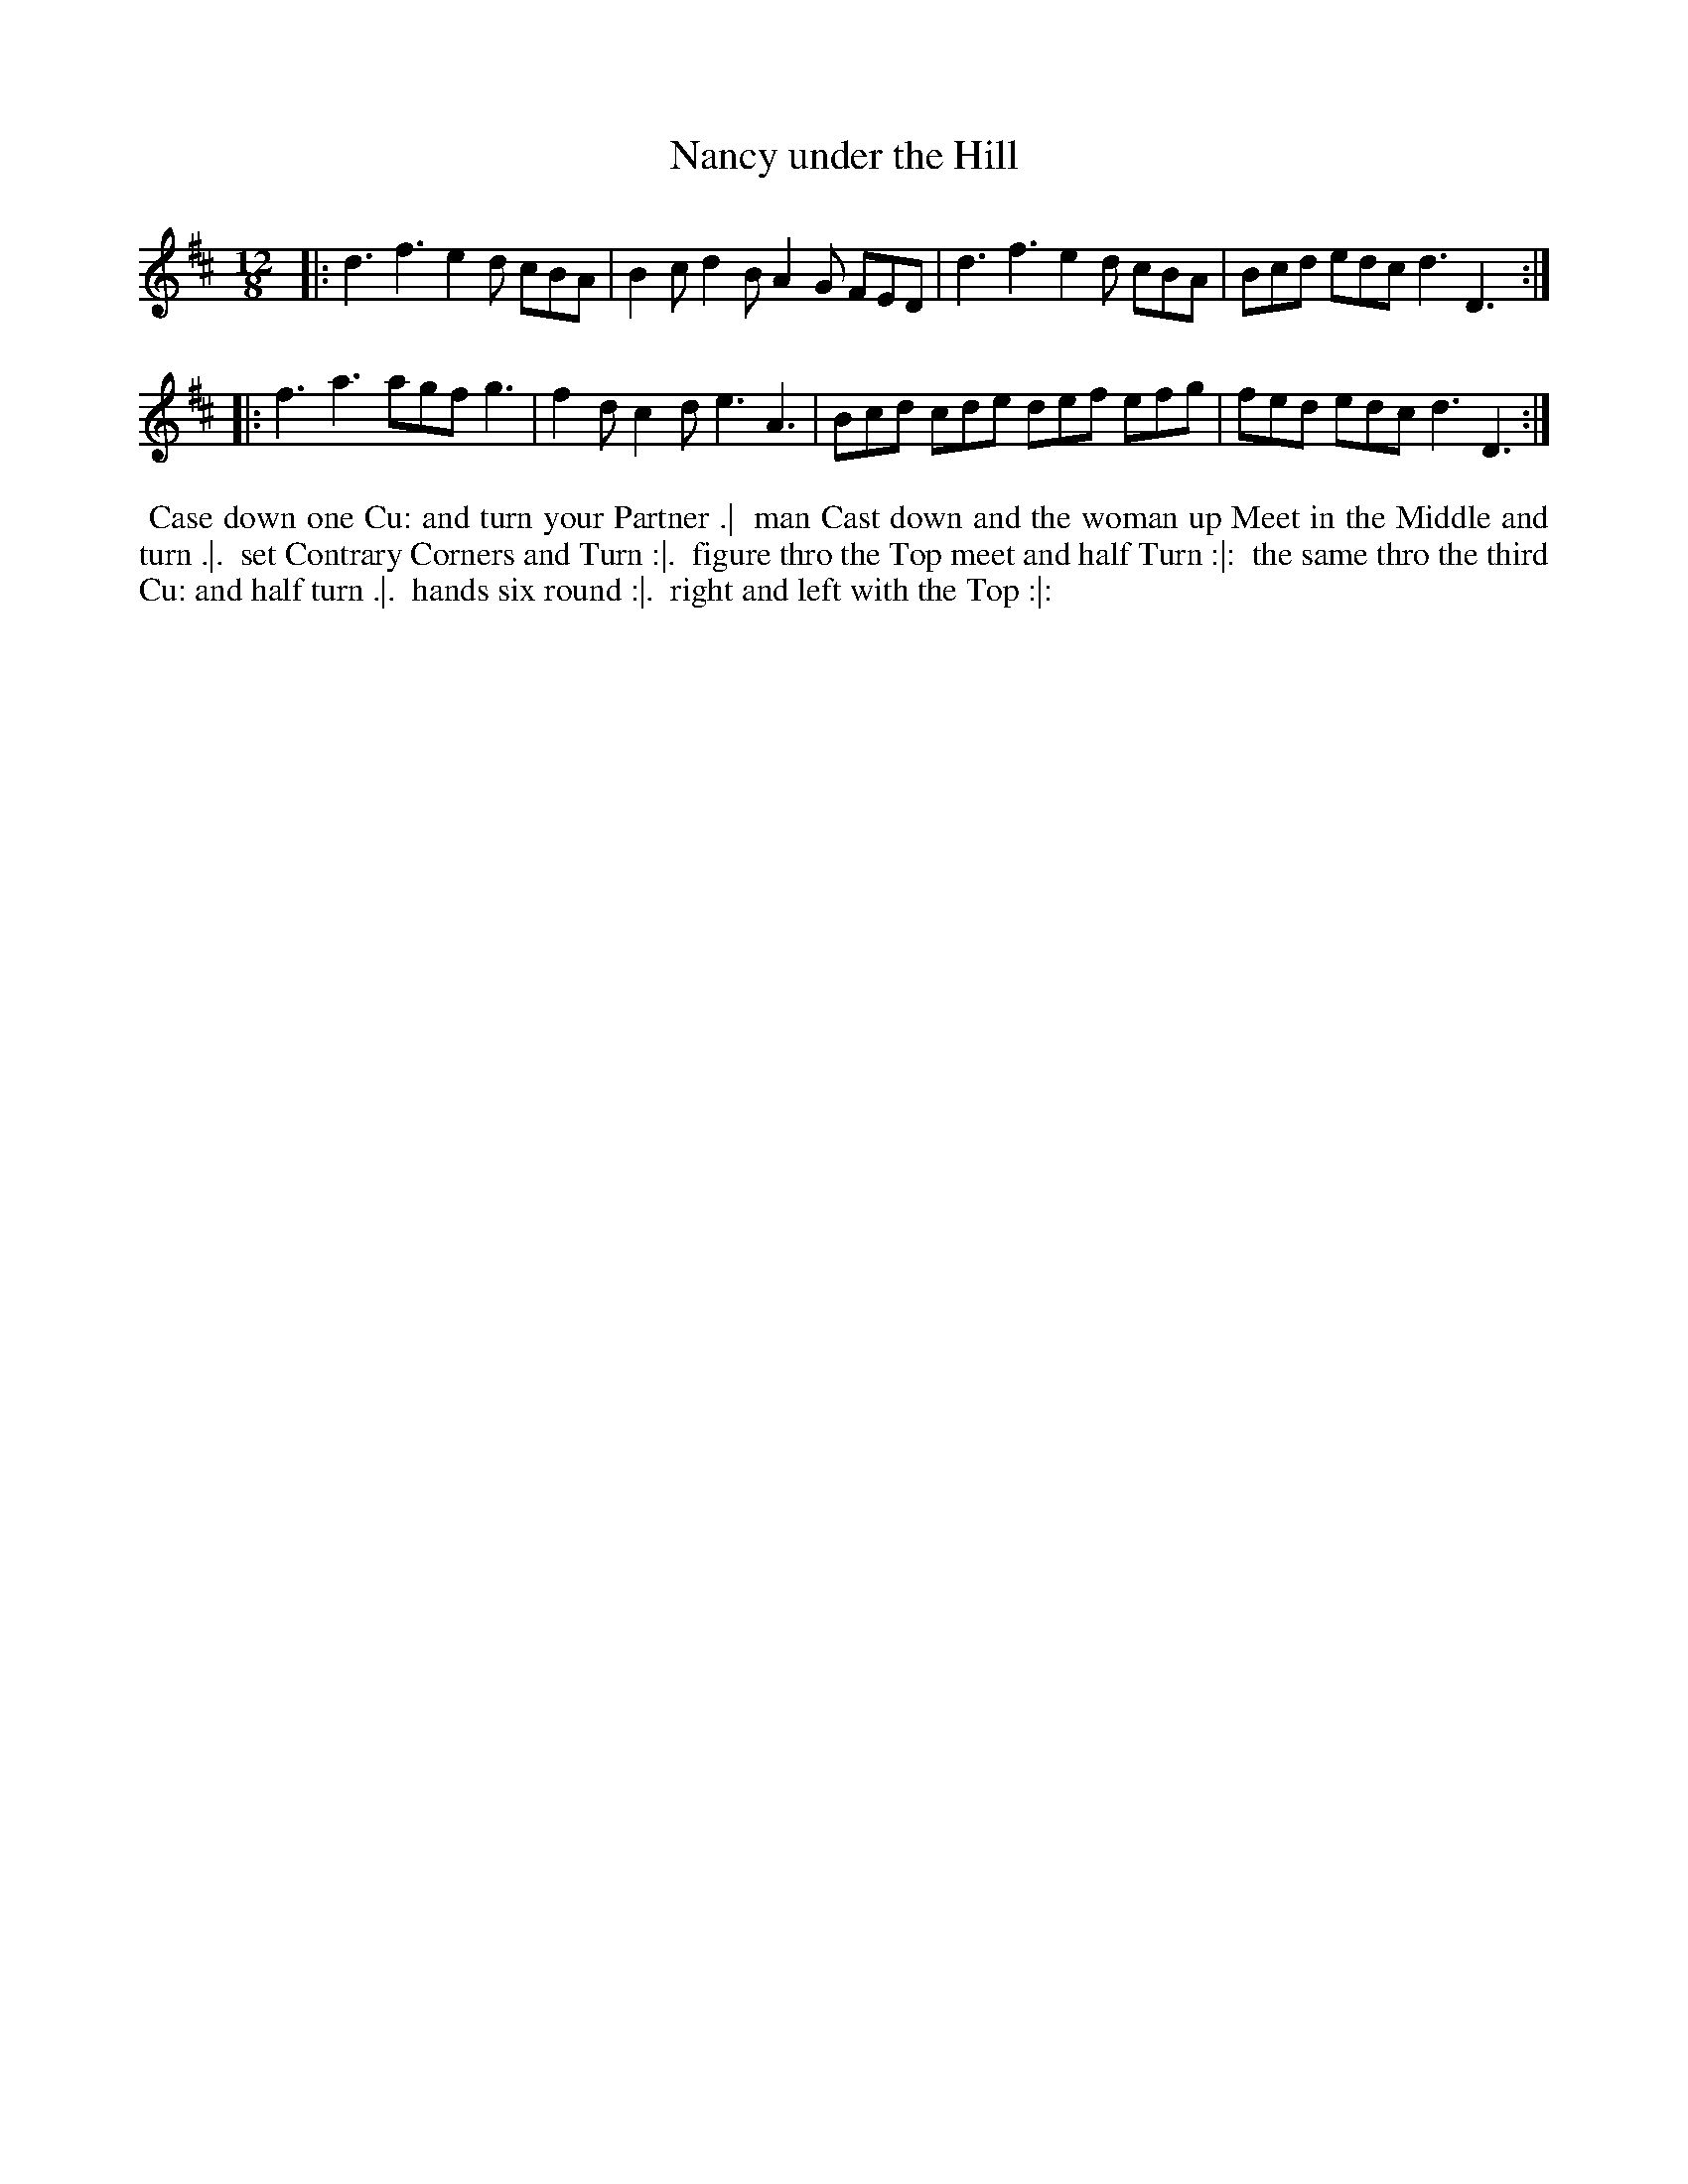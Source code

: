 X: 15
T: Nancy under the Hill
R: jig
M: 12/8
L: 1/8
Z: 2010,2014 John Chambers <jc:trillian.mit.edu>
B: Longman ed. "Twenty Four Country Dances", p.32 London 1770
K: D
|: d3 f3 e2d cBA | B2c d2B A2G FED | d3  f3  e2d cBA | Bcd edc d3 D3 :|
|: f3 a3 agf g3  | f2d c2d e3  A3  | Bcd cde def efg | fed edc d3 D3 :|
% - - - - - - - - - - - - - - - - - - - - - - - - -
%%begintext align
%% Case down one Cu: and turn your Partner .|
%% man Cast down and the woman up Meet in the Middle and turn .|.
%% set Contrary Corners and Turn :|.
%% figure thro the Top meet and half Turn :|:
%% the same thro the third Cu: and half turn .|.
%% hands six round :|.
%% right and left with the Top :|:
%%endtext
% - - - - - - - - - - - - - - - - - - - - - - - - -
